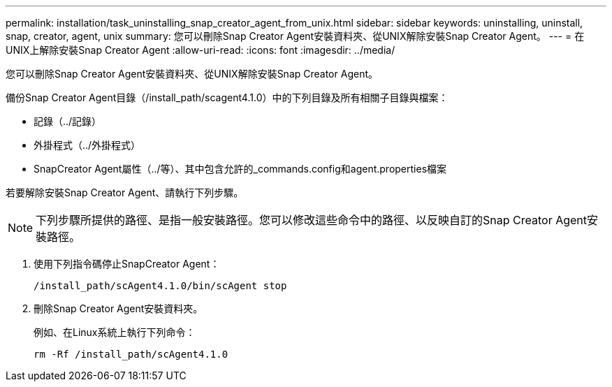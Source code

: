 ---
permalink: installation/task_uninstalling_snap_creator_agent_from_unix.html 
sidebar: sidebar 
keywords: uninstalling, uninstall, snap, creator, agent, unix 
summary: 您可以刪除Snap Creator Agent安裝資料夾、從UNIX解除安裝Snap Creator Agent。 
---
= 在UNIX上解除安裝Snap Creator Agent
:allow-uri-read: 
:icons: font
:imagesdir: ../media/


[role="lead"]
您可以刪除Snap Creator Agent安裝資料夾、從UNIX解除安裝Snap Creator Agent。

備份Snap Creator Agent目錄（/install_path/scagent4.1.0）中的下列目錄及所有相關子目錄與檔案：

* 記錄（../記錄）
* 外掛程式（../外掛程式）
* SnapCreator Agent屬性（../等）、其中包含允許的_commands.config和agent.properties檔案


若要解除安裝Snap Creator Agent、請執行下列步驟。


NOTE: 下列步驟所提供的路徑、是指一般安裝路徑。您可以修改這些命令中的路徑、以反映自訂的Snap Creator Agent安裝路徑。

. 使用下列指令碼停止SnapCreator Agent：
+
[listing]
----
/install_path/scAgent4.1.0/bin/scAgent stop
----
. 刪除Snap Creator Agent安裝資料夾。
+
例如、在Linux系統上執行下列命令：

+
[listing]
----
rm -Rf /install_path/scAgent4.1.0
----

